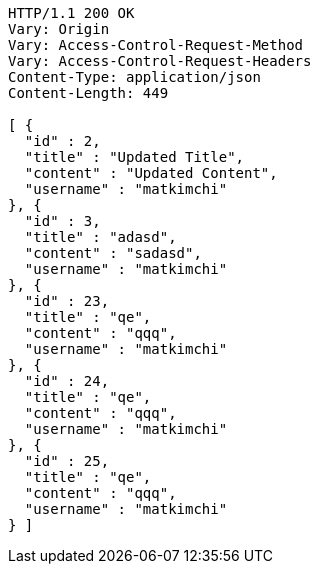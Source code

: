 [source,http,options="nowrap"]
----
HTTP/1.1 200 OK
Vary: Origin
Vary: Access-Control-Request-Method
Vary: Access-Control-Request-Headers
Content-Type: application/json
Content-Length: 449

[ {
  "id" : 2,
  "title" : "Updated Title",
  "content" : "Updated Content",
  "username" : "matkimchi"
}, {
  "id" : 3,
  "title" : "adasd",
  "content" : "sadasd",
  "username" : "matkimchi"
}, {
  "id" : 23,
  "title" : "qe",
  "content" : "qqq",
  "username" : "matkimchi"
}, {
  "id" : 24,
  "title" : "qe",
  "content" : "qqq",
  "username" : "matkimchi"
}, {
  "id" : 25,
  "title" : "qe",
  "content" : "qqq",
  "username" : "matkimchi"
} ]
----